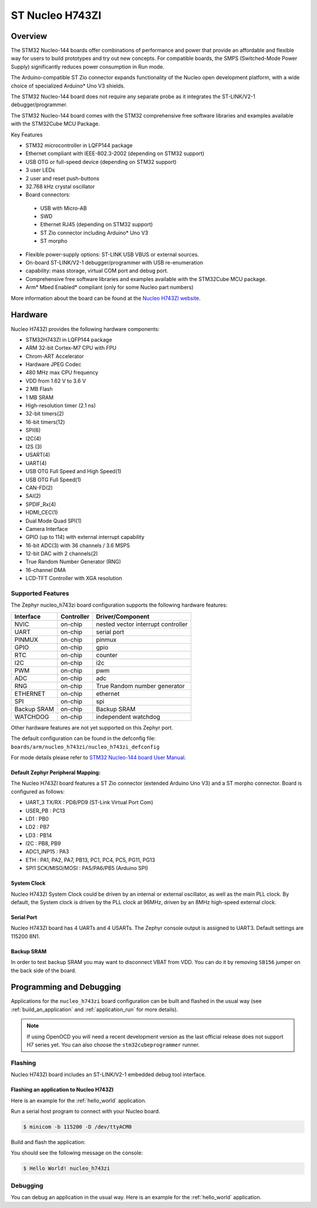 .. _nucleo_h743zi_board:

ST Nucleo H743ZI
################

Overview
********

The STM32 Nucleo-144 boards offer combinations of performance and power that
provide an affordable and flexible way for users to build prototypes and try
out new concepts. For compatible boards, the SMPS (Switched-Mode Power Supply)
significantly reduces power consumption in Run mode.

The Arduino-compatible ST Zio connector expands functionality of the Nucleo
open development platform, with a wide choice of specialized Arduino* Uno V3
shields.

The STM32 Nucleo-144 board does not require any separate probe as it integrates
the ST-LINK/V2-1 debugger/programmer.

The STM32 Nucleo-144 board comes with the STM32 comprehensive free software
libraries and examples available with the STM32Cube MCU Package.

Key Features

- STM32 microcontroller in LQFP144 package
- Ethernet compliant with IEEE-802.3-2002 (depending on STM32 support)
- USB OTG or full-speed device (depending on STM32 support)
- 3 user LEDs
- 2 user and reset push-buttons
- 32.768 kHz crystal oscillator
- Board connectors:

 - USB with Micro-AB
 - SWD
 - Ethernet RJ45 (depending on STM32 support)
 - ST Zio connector including Arduino* Uno V3
 - ST morpho

- Flexible power-supply options: ST-LINK USB VBUS or external sources.
- On-board ST-LINK/V2-1 debugger/programmer with USB re-enumeration
- capability: mass storage, virtual COM port and debug port.
- Comprehensive free software libraries and examples available with the
  STM32Cube MCU package.
- Arm* Mbed Enabled* compliant (only for some Nucleo part numbers)

.. image:: img/nucleo_h743zi.jpg
   :width: 720px
   :align: center
   :height: 720px
   :alt: Nucleo H743ZI

More information about the board can be found at the `Nucleo H743ZI website`_.

Hardware
********

Nucleo H743ZI provides the following hardware components:

- STM32H743ZI in LQFP144 package
- ARM 32-bit Cortex-M7 CPU with FPU
- Chrom-ART Accelerator
- Hardware JPEG Codec
- 480 MHz max CPU frequency
- VDD from 1.62 V to 3.6 V
- 2 MB Flash
- 1 MB SRAM
- High-resolution timer (2.1 ns)
- 32-bit timers(2)
- 16-bit timers(12)
- SPI(6)
- I2C(4)
- I2S (3)
- USART(4)
- UART(4)
- USB OTG Full Speed and High Speed(1)
- USB OTG Full Speed(1)
- CAN-FD(2)
- SAI(2)
- SPDIF_Rx(4)
- HDMI_CEC(1)
- Dual Mode Quad SPI(1)
- Camera Interface
- GPIO (up to 114) with external interrupt capability
- 16-bit ADC(3) with 36 channels / 3.6 MSPS
- 12-bit DAC with 2 channels(2)
- True Random Number Generator (RNG)
- 16-channel DMA
- LCD-TFT Controller with XGA resolution

Supported Features
==================

The Zephyr nucleo_h743zi board configuration supports the following hardware
features:

+-------------+------------+-------------------------------------+
| Interface   | Controller | Driver/Component                    |
+=============+============+=====================================+
| NVIC        | on-chip    | nested vector interrupt controller  |
+-------------+------------+-------------------------------------+
| UART        | on-chip    | serial port                         |
+-------------+------------+-------------------------------------+
| PINMUX      | on-chip    | pinmux                              |
+-------------+------------+-------------------------------------+
| GPIO        | on-chip    | gpio                                |
+-------------+------------+-------------------------------------+
| RTC         | on-chip    | counter                             |
+-------------+------------+-------------------------------------+
| I2C         | on-chip    | i2c                                 |
+-------------+------------+-------------------------------------+
| PWM         | on-chip    | pwm                                 |
+-------------+------------+-------------------------------------+
| ADC         | on-chip    | adc                                 |
+-------------+------------+-------------------------------------+
| RNG         | on-chip    | True Random number generator        |
+-------------+------------+-------------------------------------+
| ETHERNET    | on-chip    | ethernet                            |
+-------------+------------+-------------------------------------+
| SPI         | on-chip    | spi                                 |
+-------------+------------+-------------------------------------+
| Backup SRAM | on-chip    | Backup SRAM                         |
+-------------+------------+-------------------------------------+
| WATCHDOG    | on-chip    | independent watchdog                |
+-------------+------------+-------------------------------------+

Other hardware features are not yet supported on this Zephyr port.

The default configuration can be found in the defconfig file:
``boards/arm/nucleo_h743zi/nucleo_h743zi_defconfig``

For mode details please refer to `STM32 Nucleo-144 board User Manual`_.

Default Zephyr Peripheral Mapping:
----------------------------------

The Nucleo H743ZI board features a ST Zio connector (extended Arduino Uno V3)
and a ST morpho connector. Board is configured as follows:

- UART_3 TX/RX : PD8/PD9 (ST-Link Virtual Port Com)
- USER_PB : PC13
- LD1 : PB0
- LD2 : PB7
- LD3 : PB14
- I2C : PB8, PB9
- ADC1_INP15 : PA3
- ETH : PA1, PA2, PA7, PB13, PC1, PC4, PC5, PG11, PG13
- SPI1 SCK/MISO/MOSI : PA5/PA6/PB5 (Arduino SPI)

System Clock
------------

Nucleo H743ZI System Clock could be driven by an internal or external
oscillator, as well as the main PLL clock. By default, the System clock is
driven by the PLL clock at 96MHz, driven by an 8MHz high-speed external clock.

Serial Port
-----------

Nucleo H743ZI board has 4 UARTs and 4 USARTs. The Zephyr console output is
assigned to UART3. Default settings are 115200 8N1.

Backup SRAM
-----------

In order to test backup SRAM you may want to disconnect VBAT from VDD. You can
do it by removing ``SB156`` jumper on the back side of the board.

Programming and Debugging
*************************

Applications for the ``nucleo_h743zi`` board configuration can be built and
flashed in the usual way (see :ref:`build_an_application` and
:ref:`application_run` for more details).

.. note::

   If using OpenOCD you will need a recent development version as the last
   official release does not support H7 series yet. You can also choose the
   ``stm32cubeprogrammer`` runner.

Flashing
========

Nucleo H743ZI board includes an ST-LINK/V2-1 embedded debug tool interface.

Flashing an application to Nucleo H743ZI
----------------------------------------

Here is an example for the :ref:`hello_world` application.

Run a serial host program to connect with your Nucleo board.

.. code-block:: console

   $ minicom -b 115200 -D /dev/ttyACM0

Build and flash the application:

.. zephyr-app-commands::
   :zephyr-app: samples/hello_world
   :board: nucleo_h743zi
   :goals: build flash

You should see the following message on the console:

.. code-block:: console

   $ Hello World! nucleo_h743zi

Debugging
=========

You can debug an application in the usual way.  Here is an example for the
:ref:`hello_world` application.

.. zephyr-app-commands::
   :zephyr-app: samples/hello_world
   :board: nucleo_h743zi
   :maybe-skip-config:
   :goals: debug

.. _Nucleo H743ZI website:
   https://www.st.com/en/evaluation-tools/nucleo-h743zi.html

.. _STM32 Nucleo-144 board User Manual:
   http://www.st.com/resource/en/user_manual/dm00244518.pdf

.. _STM32H743ZI on www.st.com:
   https://www.st.com/content/st_com/en/products/microcontrollers-microprocessors/stm32-32-bit-arm-cortex-mcus/stm32-high-performance-mcus/stm32h7-series/stm32h743-753/stm32h743zi.html

.. _STM32H743 reference manual:
   https://www.st.com/resource/en/reference_manual/dm00314099.pdf
